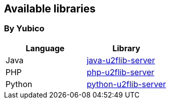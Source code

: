 == Available libraries ==
=== By Yubico ===

[options="header"]
|=======================
|Language    |Library 
|Java        |link:/java-u2flib-server[java-u2flib-server]
|PHP         |link:/php-u2flib-server[php-u2flib-server]
|Python      |link:/python-u2flib-server[python-u2flib-server]          
|=======================

